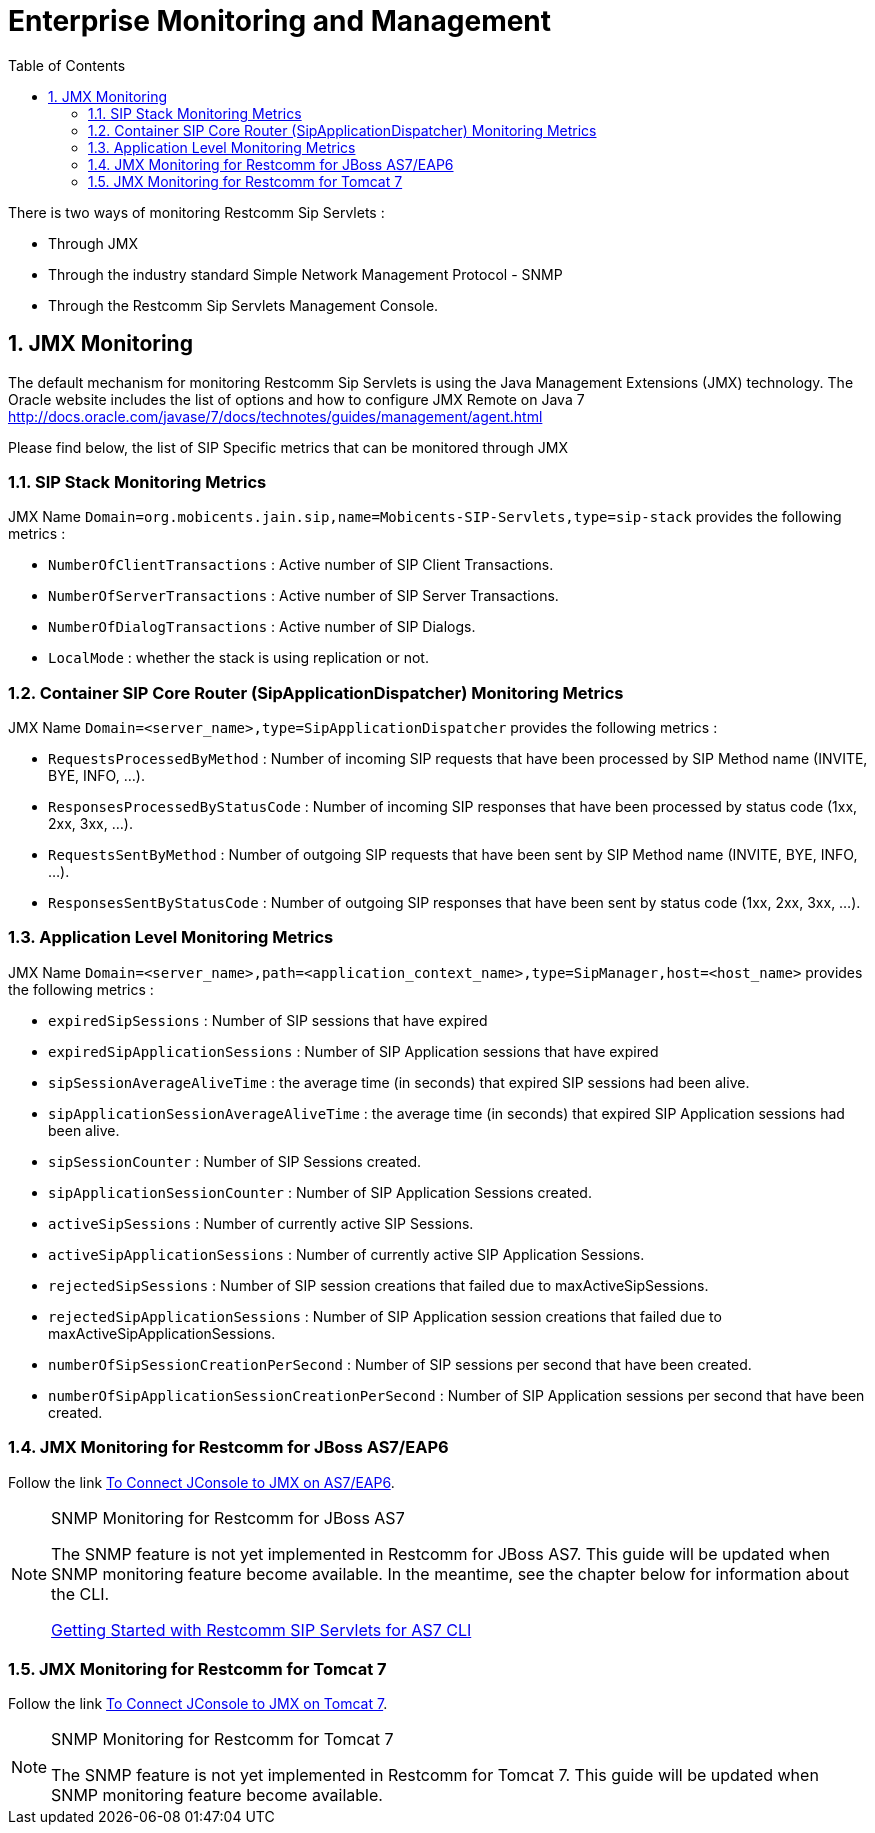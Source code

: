 [[_emom_enterprise_monitoring_operations_management]]
= Enterprise Monitoring and Management
:doctype: book
:sectnums:
:toc: left
:icons: font
:experimental:
:sourcedir: .

There is two ways of monitoring Restcomm Sip Servlets : 

* Through JMX
* Through the industry standard Simple Network Management Protocol - SNMP
* Through the Restcomm Sip Servlets Management Console.  

== JMX Monitoring

The default mechanism for monitoring Restcomm Sip Servlets is using the Java Management Extensions (JMX) technology.
The Oracle website includes the list of options and how to configure JMX Remote on Java 7  http://docs.oracle.com/javase/7/docs/technotes/guides/management/agent.html        

Please find below, the list of SIP Specific metrics that can be monitored through JMX  

=== SIP Stack Monitoring Metrics

JMX Name `Domain=org.mobicents.jain.sip,name=Mobicents-SIP-Servlets,type=sip-stack` provides the following metrics : 

* `NumberOfClientTransactions` : Active number of SIP Client Transactions.
* `NumberOfServerTransactions` : Active number of SIP Server Transactions.
* `NumberOfDialogTransactions` : Active number of SIP Dialogs.
* `LocalMode` : whether the stack is using replication or not.

=== Container SIP Core Router (SipApplicationDispatcher) Monitoring Metrics

JMX Name `Domain=<server_name>,type=SipApplicationDispatcher` provides the following metrics : 

* `RequestsProcessedByMethod` : Number of incoming SIP requests that have been processed by SIP Method name (INVITE, BYE, INFO, ...).
* `ResponsesProcessedByStatusCode` : Number of incoming SIP responses that have been processed by status code (1xx, 2xx, 3xx, ...).

* `RequestsSentByMethod` : Number of outgoing SIP requests that have been sent by SIP Method name (INVITE, BYE, INFO, ...).
* `ResponsesSentByStatusCode` : Number of outgoing SIP responses that have been sent by status code (1xx, 2xx, 3xx, ...).

=== Application Level Monitoring Metrics

JMX Name `Domain=<server_name>,path=<application_context_name>,type=SipManager,host=<host_name>` provides the following metrics : 

* `expiredSipSessions` : Number of SIP sessions that have expired
* `expiredSipApplicationSessions` : Number of SIP Application sessions that have expired
* `sipSessionAverageAliveTime` : the average time (in seconds) that expired SIP sessions had been alive.
* `sipApplicationSessionAverageAliveTime` : the average time (in seconds) that expired SIP Application sessions had been alive.
* `sipSessionCounter` : Number of SIP Sessions created.
* `sipApplicationSessionCounter` : Number of SIP Application Sessions created.
* `activeSipSessions` : Number of currently active SIP Sessions.
* `activeSipApplicationSessions` : Number of currently active SIP Application Sessions.
* `rejectedSipSessions` : Number of SIP session creations that failed due to maxActiveSipSessions.
* `rejectedSipApplicationSessions` : Number of SIP Application session creations that failed due to maxActiveSipApplicationSessions.
* `numberOfSipSessionCreationPerSecond` : Number of SIP sessions per second that have been created.
* `numberOfSipApplicationSessionCreationPerSecond` : Number of SIP Application sessions per second that have been created.

=== JMX Monitoring for Restcomm  for JBoss AS7/EAP6

Follow the link https://community.jboss.org/wiki/UsingJconsoleToConnectToJMXOnAS7[To Connect JConsole to JMX on AS7/EAP6]. 

.SNMP Monitoring for Restcomm  for JBoss AS7 
[NOTE]
====
The SNMP feature is not yet implemented in Restcomm for JBoss AS7.
This guide will be updated when SNMP monitoring feature become available.
In the meantime, see the chapter below for information about the CLI. 

link:concept-chapter-AS7-mss.adoc#_getting_started_with_mss_jboss_as7_cli[Getting Started with Restcomm SIP Servlets for AS7 CLI]
====

=== JMX Monitoring for Restcomm  for Tomcat 7

Follow the link http://tomcat.apache.org/tomcat-7.0-doc/monitoring.html[To Connect JConsole to JMX on Tomcat 7]. 

.SNMP Monitoring for Restcomm  for Tomcat 7 
[NOTE]
====
The SNMP feature is not yet implemented in Restcomm for Tomcat 7.
This guide will be updated when SNMP monitoring feature become available.
 
====
